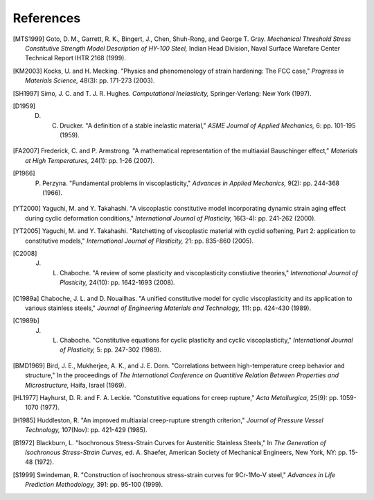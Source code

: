 References
==========

.. [MTS1999] Goto, D. M., Garrett, R. K., Bingert, J., Chen, Shuh-Rong, and George T. Gray. `Mechanical Threshold Stress Constitutive Strength Model Description of HY-100 Steel,` Indian Head Division, Naval Surface Warefare Center Technical Report IHTR 2168 (1999).

.. [KM2003] Kocks, U. and H. Mecking. "Physics and phenomenology of strain hardening: The FCC case," `Progress in Materials Science,` 48(3): pp. 171-273 (2003).

.. [SH1997] Simo, J. C. and T. J. R. Hughes. `Computational Inelasticity,` Springer-Verlang: New York (1997).

.. [D1959] D. C. Drucker. "A definition of a stable inelastic material," `ASME Journal of Applied Mechanics,` 6: pp. 101-195 (1959).

.. [FA2007] Frederick, C. and P. Armstrong. "A mathematical representation of the multiaxial Bauschinger effect," `Materials at High Temperatures,` 24(1): pp. 1-26 (2007).

.. [P1966] P. Perzyna. "Fundamental problems in viscoplasticity," `Advances in Applied Mechanics,` 9(2): pp. 244-368 (1966).

.. [YT2000] Yaguchi, M. and Y. Takahashi. "A viscoplastic constitutive model incorporating dynamic strain aging effect during cyclic deformation conditions," `International Journal of Plasticity,` 16(3-4): pp. 241-262 (2000).

.. [YT2005] Yaguchi, M. and Y. Takahashi. "Ratchetting of viscoplastic material with cyclid softening, Part 2: application to constitutive models," `International Journal of Plasticity,` 21: pp. 835-860 (2005).

.. [C2008] J. L. Chaboche. "A review of some plasticity and viscoplasticity constiutive theories," `International Journal of Plasticity,` 24(10): pp. 1642-1693 (2008).

.. [C1989a] Chaboche, J. L. and D. Nouailhas. "A unified constitutive model for cyclic viscoplasticity and its application to various stainless steels," `Journal of Engineering Materials and Technology,` 111: pp. 424-430 (1989).

.. [C1989b] J. L. Chaboche. "Constitutive equations for cyclic plasticity and cyclic viscoplasticity," `International Journal of Plasticity,` 5: pp. 247-302 (1989).

.. [BMD1969] Bird, J. E., Mukherjee, A. K., and J. E. Dorn. "Correlations between high-temperature creep behavior and structure," In the proceedings of `The International Conference on Quantitive Relation Between Properties and Microstructure,` Haifa, Israel (1969).

.. [HL1977] Hayhurst, D. R. and F. A. Leckie. "Constutitive equations for creep rupture," `Acta Metallurgica,` 25(9): pp. 1059-1070 (1977).

.. [H1985] Huddleston, R. "An improved multiaxial creep-rupture strength criterion," `Journal of Pressure Vessel Technology,` 107(Nov): pp. 421-429 (1985).

.. [B1972] Blackburn, L. "Isochronous Stress-Strain Curves for Austenitic Stainless Steels," In `The Generation of Isochronous Stress-Strain Curves,` ed. A. Shaefer, American Society of Mechanical Engineers, New York, NY: pp. 15-48 (1972).

.. [S1999] Swindeman, R. "Construction of isochronous stress-strain curves for 9Cr-1Mo-V steel," `Advances in Life Prediction Methodology,` 391: pp. 95-100 (1999).
